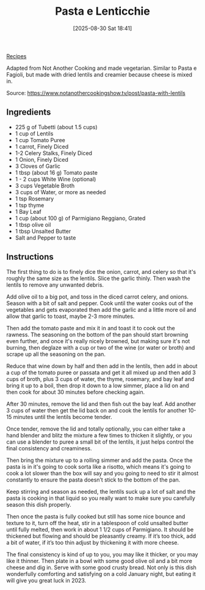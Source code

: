 :PROPERTIES:
:ID:       57b3a496-9ef5-4bdc-8838-3e097b15780b
:END:
#+date: [2025-08-30 Sat 18:41]
#+hugo_lastmod: [2025-08-30 Sat 18:41]
#+title: Pasta e Lenticchie
#+filetags: :vegetarian:

[[id:3a1caf2c-7854-4cf0-bb11-bb7806618c36][Recipes]]

Adapted from Not Another Cooking and made vegetarian.  Similar to Pasta e
Fagioli, but made with dried lentils and creamier because cheese is mixed
in.

Source: https://www.notanothercookingshow.tv/post/pasta-with-lentils

** Ingredients

 * 225 g of Tubetti (about 1.5 cups)
 * 1 cup of Lentils
 * 1 cup Tomato Puree
 * 1 carrot, Finely Diced
 * 1-2 Celery Stalks, Finely Diced
 * 1 Onion, Finely Diced
 * 3 Cloves of Garlic
 * 1 tbsp (about 16 g) Tomato paste
 * 1 - 2 cups White Wine (optional)
 * 3 cups Vegetable Broth
 * 3 cups of Water, or more as needed
 * 1 tsp Rosemary
 * 1 tsp thyme
 * 1 Bay Leaf
 * 1 cup (about 100 g) of Parmigiano Reggiano, Grated
 * 1 tbsp olive oil
 * 1 tbsp Unsalted Butter
 * Salt and Pepper to taste

** Instructions

The first thing to do is to finely dice the onion, carrot, and celery so
that it's roughly the same size as the lentils. Slice the garlic
thinly. Then wash the lentils to remove any unwanted debris.

Add olive oil to a big pot, and toss in the diced carrot celery, and
onions. Season with a bit of salt and pepper.  Cook until the water cooks
out of the vegetables and gets evaporated then add the garlic and a little
more oil and allow that garlic to toast, maybe 2-3 more minutes.

Then add the tomato paste and mix it in and toast it to cook out the
rawness. The seasoning on the bottom of the pan should start browning even
further, and once it's really nicely browned, but making sure it's not
burning, then deglaze with a cup or two of the wine (or water or broth) and
scrape up all the seasoning on the pan.

Reduce that wine down by half and then add in the lentils, then add in about
a cup of the tomato puree or passata and get it all mixed up and then add 3
cups of broth, plus 3 cups of water, the thyme, rosemary, and bay leaf and
bring it up to a boil, then drop it down to a low simmer, place a lid on and
then cook for about 30 minutes before checking again.

After 30 minutes, remove the lid and then fish out the bay leaf.  Add
another 3 cups of water then get the lid back on and cook the lentils for
another 10-15 minutes until the lentils become tender.

Once tender, remove the lid and totally optionally, you can either take a
hand blender and blitz the mixture a few times to thicken it slightly, or
you can use a blender to puree a small bit of the lentils, it just helps
control the final consistency and creaminess.

Then bring the mixture up to a rolling simmer and add the pasta. Once the
pasta is in it's going to cook sorta like a risotto, which means it's going
to cook a lot slower than the box will say and you going to need to stir it
almost constantly to ensure the pasta doesn’t stick to the bottom of the
pan.

Keep stirring and season as needed, the lentils suck up a lot of salt and
the pasta is cooking in that liquid so you really want to make sure you
carefully season this dish properly.

Then once the pasta is fully cooked but still has some nice bounce and
texture to it, turn off the heat, stir in a tablespoon of cold unsalted
butter until fully melted, then work in about 1 1/2 cups of Parmigiano. It
should be thickened but flowing and should be pleasantly creamy. If it’s too
thick, add a bit of water, if it’s too thin adjust by thickening it with
more cheese.

The final consistency is kind of up to you, you may like it thicker, or you
may like it thinner. Then plate in a bowl with some good olive oil and a bit
more cheese and dig in. Serve with some good crusty bread. Not only is this
dish wonderfully comforting and satisfying on a cold January night, but
eating it will give you great luck in 2023.
